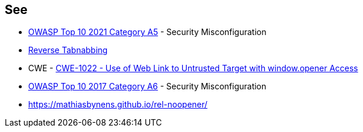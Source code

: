 == See

* https://owasp.org/Top10/A05_2021-Security_Misconfiguration/[OWASP Top 10 2021 Category A5] - Security Misconfiguration
* https://owasp.org/www-community/attacks/Reverse_Tabnabbing[Reverse Tabnabbing]
* CWE - https://cwe.mitre.org/data/definitions/1022[CWE-1022 - Use of Web Link to Untrusted Target with window.opener Access]
* https://owasp.org/www-project-top-ten/2017/A6_2017-Security_Misconfiguration[OWASP Top 10 2017 Category A6] - Security Misconfiguration
* https://mathiasbynens.github.io/rel-noopener/